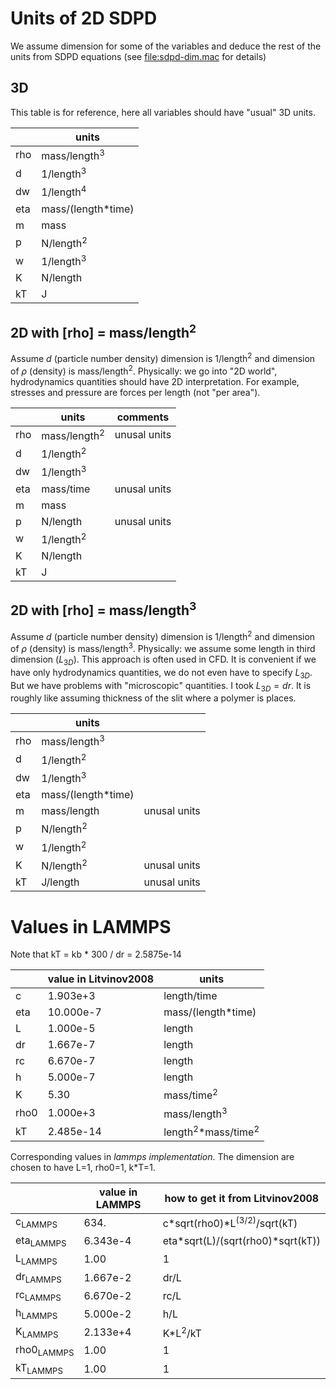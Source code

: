 * Units of 2D SDPD

We assume dimension for some of the variables and deduce the rest of
the units from SDPD equations (see [[file:sdpd-dim.mac]] for details)

** 3D

This table is for reference, here all variables should have "usual" 3D
units.

|     | units              |
|-----+--------------------|
| rho | mass/length^3      |
| d   | 1/length^3         |
| dw  | 1/length^4         |
| eta | mass/(length*time) |
| m   | mass               |
| p   | N/length^2         |
| w   | 1/length^3         |
| K   | N/length           |
| kT  | J                  | 

** 2D with [rho] = mass/length^2

Assume $d$ (particle number density) dimension is 1/length^2 and
dimension of $\rho$ (density) is mass/length^2. Physically: we go into
"2D world", hydrodynamics quantities should have 2D
interpretation. For example, stresses and pressure are forces per
length (not "per area").

|     | units         | comments     |
|-----+---------------+--------------|
| rho | mass/length^2 | unusal units |
| d   | 1/length^2    |              |
| dw  | 1/length^3    |              |
| eta | mass/time     | unusal units |
| m   | mass          |              |
| p   | N/length      | unusal units |
| w   | 1/length^2    |              |
| K   | N/length      |              |
| kT  | J             |              |

** 2D with [rho] = mass/length^3

Assume $d$ (particle number density) dimension is 1/length^2 and
dimension of $\rho$ (density) is mass/length^3. Physically: we assume
some length in third dimension ($L_{3D}$). This approach is often used
in CFD. It is convenient if we have only hydrodynamics quantities, we
do not even have to specify $L_{3D}$. But we have problems with
"microscopic" quantities. I took $L_{3D} = dr$. It is roughly like
assuming thickness of the slit where a polymer is places.

|     | units              |              |
|-----+--------------------+--------------|
| rho | mass/length^3      |              |
| d   | 1/length^2         |              |
| dw  | 1/length^3         |              |
| eta | mass/(length*time) |              |
| m   | mass/length        | unusal units |
| p   | N/length^2         |              |
| w   | 1/length^2         |              |
| K   | N/length^2         | unusal units |
| kT  | J/length           | unusal units |


* Values in LAMMPS
Note that kT = kb * 300 / dr = 2.5875e-14

|      | value in Litvinov2008 | units                |
|------+-----------------------+----------------------|
| c    |              1.903e+3 | length/time          |
| eta  |             10.000e-7 | mass/(length*time)   |
| L    |              1.000e-5 | length               |
| dr   |              1.667e-7 | length               |
| rc   |              6.670e-7 | length               |
| h    |              5.000e-7 | length               |
| K    |                  5.30 | mass/time^2          |
| rho0 |              1.000e+3 | mass/length^3        |
| kT   |             2.485e-14 | length^2*mass/time^2 |

Corresponding values in [[in.vars][lammps implementation]]. The dimension are
chosen to have L=1, rho0=1, k*T=1.

|             | value in LAMMPS | how to get it from Litvinov2008   |
|-------------+-----------------+-----------------------------------|
| c_LAMMPS    |            634. | c*sqrt(rho0)*L^(3/2)/sqrt(kT)     |
| eta_LAMMPS  |        6.343e-4 | eta*sqrt(L)/(sqrt(rho0)*sqrt(kT)) |
| L_LAMMPS    |            1.00 | 1                                 |
| dr_LAMMPS   |        1.667e-2 | dr/L                              |
| rc_LAMMPS   |        6.670e-2 | rc/L                              |
| h_LAMMPS    |        5.000e-2 | h/L                               |
| K_LAMMPS    |        2.133e+4 | K*L^2/kT                          |
| rho0_LAMMPS |            1.00 | 1                                 |
| kT_LAMMPS   |            1.00 | 1                                 |


